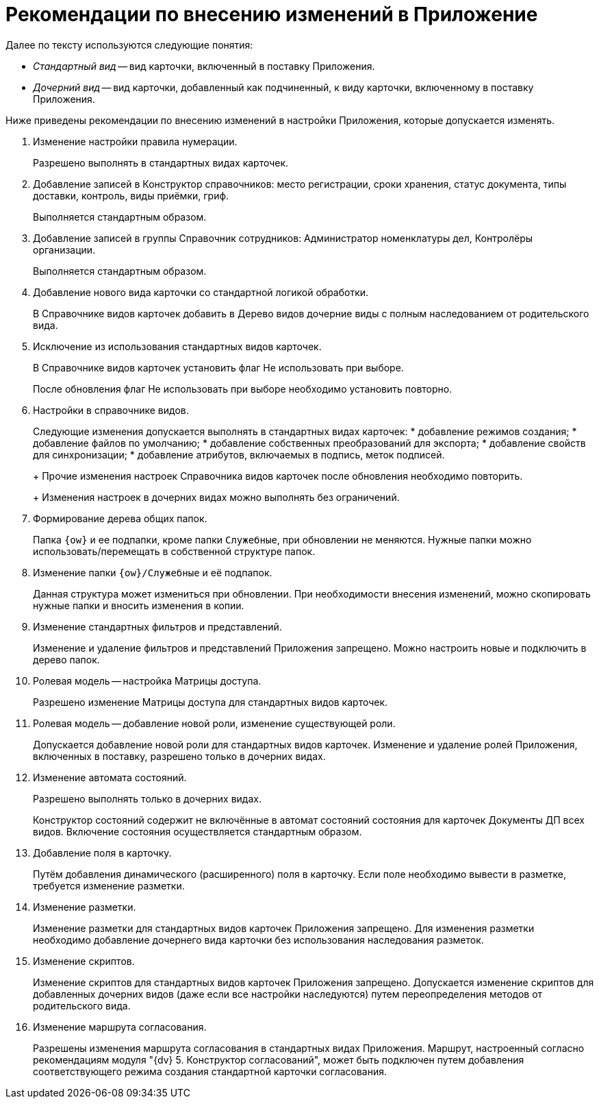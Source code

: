 = Рекомендации по внесению изменений в Приложение

Далее по тексту используются следующие понятия:

* _Стандартный вид_ -- вид карточки, включенный в поставку Приложения.
* _Дочерний вид_ -- вид карточки, добавленный как подчиненный, к виду карточки, включенному в поставку Приложения.

Ниже приведены рекомендации по внесению изменений в настройки Приложения, которые допускается изменять.

. Изменение настройки правила нумерации.
+
Разрешено выполнять в стандартных видах карточек.
. Добавление записей в Конструктор справочников: место регистрации, сроки хранения, статус документа, типы доставки, контроль, виды приёмки, гриф.
+
Выполняется стандартным образом.
. Добавление записей в группы Справочник сотрудников: Администратор номенклатуры дел, Контролёры организации.
+
Выполняется стандартным образом.
. Добавление нового вида карточки со стандартной логикой обработки.
+
В Справочнике видов карточек добавить в Дерево видов дочерние виды с полным наследованием от родительского вида.
. Исключение из использования стандартных видов карточек.
+
В Справочнике видов карточек установить флаг Не использовать при выборе.
+
После обновления флаг Не использовать при выборе необходимо установить повторно.
. Настройки в справочнике видов.
+
Следующие изменения допускается выполнять в стандартных видах карточек:
* добавление режимов создания;
* добавление файлов по умолчанию;
* добавление собственных преобразований для экспорта;
* добавление свойств для синхронизации;
* добавление атрибутов, включаемых в подпись, меток подписей.
+
Прочие изменения настроек Справочника видов карточек после обновления необходимо повторить.
+
Изменения настроек в дочерних видах можно выполнять без ограничений.
. Формирование дерева общих папок.
+
Папка `{ow}` и ее подпапки, кроме папки `Служебные`, при обновлении не меняются. Нужные папки можно использовать/перемещать в собственной структуре папок.
. Изменение папки `{ow}/Служебные` и её подпапок.
+
Данная структура может измениться при обновлении. При необходимости внесения изменений, можно скопировать нужные папки и вносить изменения в копии.
. Изменение стандартных фильтров и представлений.
+
Изменение и удаление фильтров и представлений Приложения запрещено. Можно настроить новые и подключить в дерево папок.
. Ролевая модель -- настройка Матрицы доступа.
+
Разрешено изменение Матрицы доступа для стандартных видов карточек.
. Ролевая модель -- добавление новой роли, изменение существующей роли.
+
Допускается добавление новой роли для стандартных видов карточек. Изменение и удаление ролей Приложения, включенных в поставку, разрешено только в дочерних видах.
. Изменение автомата состояний.
+
Разрешено выполнять только в дочерних видах.
+
Конструктор состояний содержит не включённые в автомат состояний состояния для карточек Документы ДП всех видов. Включение состояния осуществляется стандартным образом.
. Добавление поля в карточку.
+
Путём добавления динамического (расширенного) поля в карточку. Если поле необходимо вывести в разметке, требуется изменение разметки.
. Изменение разметки.
+
Изменение разметки для стандартных видов карточек Приложения запрещено. Для изменения разметки необходимо добавление дочернего вида карточки без использования наследования разметок.
. Изменение скриптов.
+
Изменение скриптов для стандартных видов карточек Приложения запрещено. Допускается изменение скриптов для добавленных дочерних видов (даже если все настройки наследуются) путем переопределения методов от родительского вида.
. Изменение маршрута согласования.
+
Разрешены изменения маршрута согласования в стандартных видах Приложения. Маршрут, настроенный согласно рекомендациям модуля "{dv} 5. Конструктор согласований", может быть подключен путем добавления соответствующего режима создания стандартной карточки согласования.
